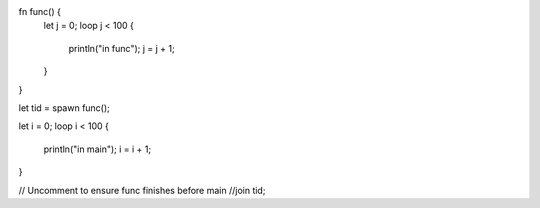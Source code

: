 fn func() {
    let j = 0;
    loop j < 100 {
        println("in func");
        j = j + 1;
    }
}



let tid = spawn func();

let i = 0;
loop i < 100 {
    println("in main");
    i = i + 1;
}

// Uncomment to ensure func finishes before main
//join tid;

